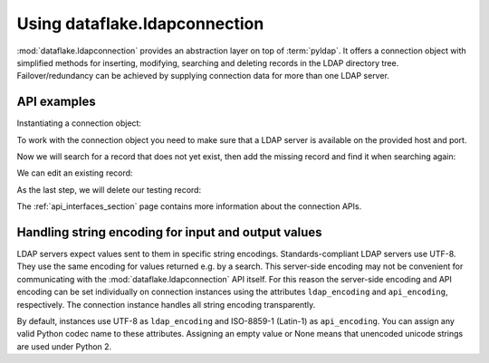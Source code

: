 Using dataflake.ldapconnection
==============================

:mod:`dataflake.ldapconnection` provides an abstraction layer on 
top of :term:`pyldap`. It offers a connection object with 
simplified methods for inserting, modifying, searching and deleting 
records in the LDAP directory tree. Failover/redundancy can be 
achieved by supplying connection data for more than one LDAP server.

API examples
------------

Instantiating a connection object:

.. code-block:: python
   :linenos:

    >>> from dataflake.ldapconnection.connection import LDAPConnection
    >>> conn = LDAPConnection()
    >>> conn.addServer('localhost', '1389', 'ldap')

To work with the connection object you need to make sure that a LDAP 
server is available on the provided host and port.

Now we will search for a record that does not yet exist, then add 
the missing record and find it when searching again:

.. code-block:: python
   :linenos:

    >>> conn.search('ou=users,dc=localhost', fltr='(cn=testing)')
    {'exception': '', 'results': [], 'size': 0}
    >>> data = { 'objectClass': ['top', 'inetOrgPerson']
    ...        , 'cn': 'testing'
    ...        , 'sn': 'Lastname'
    ...        , 'givenName': 'Firstname'
    ...        , 'mail': 'test@test.com'
    ...        , 'userPassword': '5ecret'
    ...        }
    >>> conn.insert('ou=users,dc=localhost', 'cn=testing', attrs=data, bind_dn='cn=Manager,dc=localhost', bind_pwd='secret')
    >>> conn.search('ou=users,dc=localhost', fltr='(cn=testing)')
    {'exception': '', 'results': [{'dn': 'cn=testing,ou=users,dc=localhost', 'cn': ['testing'], 'objectClass': ['top', 'inetOrgPerson'], 'userPassword': ['5ecret'], 'sn': ['Lastname'], 'mail': ['test@test.com'], 'givenName': ['Firstname']}], 'size': 1}

We can edit an existing record:

.. code-block:: python
   :linenos:

   >>> changes = {'givenName': 'John', 'sn': 'Doe'}
   >>> conn.modify('cn=testing,ou=users,dc=localhost', attrs=changes, bind_dn='cn=Manager,dc=localhost', bind_pwd='secret')
   >>> conn.search('ou=users,dc=localhost', fltr='(cn=testing)')
   {'exception': '', 'results': [{'dn': 'cn=testing,ou=users,dc=localhost', 'cn': ['testing'], 'objectClass': ['top', 'inetOrgPerson'], 'userPassword': ['5ecret'], 'sn': ['Doe'], 'mail': ['test@test.com'], 'givenName': ['John']}], 'size': 1}

As the last step, we will delete our testing record:

.. code-block:: python
   :linenos:

   >>> conn.delete('cn=testing,ou=users,dc=localhost', bind_dn='cn=Manager,dc=localhost', bind_pwd='secret')
   >>> conn.search('ou=users,dc=localhost', fltr='(cn=testing)')
   {'exception': '', 'results': [], 'size': 0}

The :ref:`api_interfaces_section` page contains more
information about the connection APIs.


Handling string encoding for input and output values
----------------------------------------------------

LDAP servers expect values sent to them in specific string encodings.
Standards-compliant LDAP servers use UTF-8. They use the same encoding 
for values returned e.g. by a search. This server-side encoding may not 
be convenient for communicating with the :mod:`dataflake.ldapconnection` 
API itself. For this reason the server-side encoding and API encoding 
can be set individually on connection instances using the attributes 
``ldap_encoding`` and ``api_encoding``, respectively. The connection 
instance handles all string encoding transparently.

By default, instances use UTF-8 as ``ldap_encoding`` and ISO-8859-1 
(Latin-1) as ``api_encoding``. You can assign any valid Python codec 
name to these attributes. Assigning an empty value or None means that 
unencoded unicode strings are used under Python 2.
